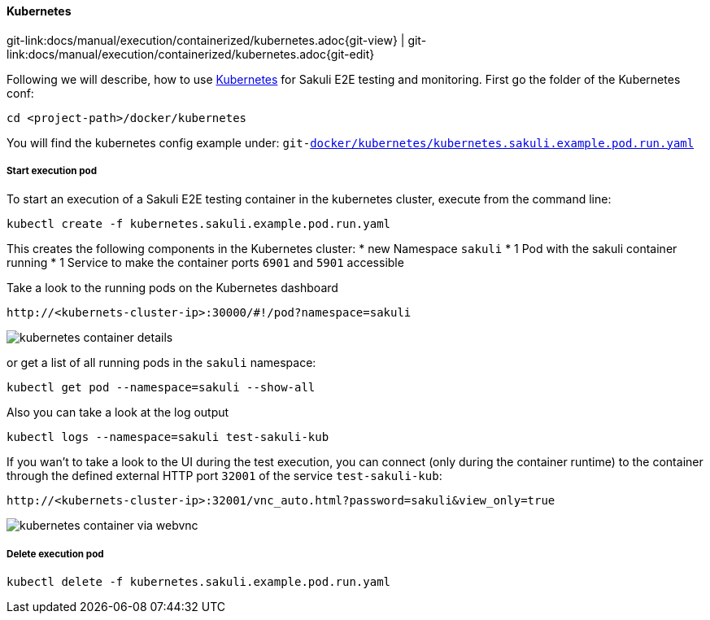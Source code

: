 
:imagesdir: ../../../images

[[kubernetes]]
==== Kubernetes
[#git-edit-section]
:page-path: docs/manual/execution/containerized/kubernetes.adoc
git-link:{page-path}{git-view} | git-link:{page-path}{git-edit}


Following we will describe, how to use link:https://www.openshift.com/[Kubernetes] for Sakuli E2E testing and monitoring. First go the folder of the Kubernetes conf:

[source]
----
cd <project-path>/docker/kubernetes
----

You will find the kubernetes config example under:
`git-link:docker/kubernetes/kubernetes.sakuli.example.pod.run.yaml[link-text="docker/kubernetes/kubernetes.sakuli.example.pod.run.yaml", mode="view", link-window="_blank"]`

[[kubernetes-start-pod]]
===== Start execution pod

To start an execution of a Sakuli E2E testing container in the kubernetes cluster, execute from the command line:

[source]
----
kubectl create -f kubernetes.sakuli.example.pod.run.yaml
----

This creates the following components in the Kubernetes cluster:
* new Namespace `sakuli`
* 1 Pod with the sakuli container running
* 1 Service to make the container ports `6901` and `5901` accessible 

Take a look to the running pods on the Kubernetes dashboard

[source]
----
http://<kubernets-cluster-ip>:30000/#!/pod?namespace=sakuli
----

image:k8s_pods.png[kubernetes container details]

or get a list of all running pods in the `sakuli` namespace:

[source]
----
kubectl get pod --namespace=sakuli --show-all
----

Also you can take a look at the log output

[source]
----
kubectl logs --namespace=sakuli test-sakuli-kub
----

If you wan't to take a look to the UI during the test execution, you can connect (only during the container runtime) to the container through the defined external HTTP port `32001` of the service `test-sakuli-kub`:

[source]
----
http://<kubernets-cluster-ip>:32001/vnc_auto.html?password=sakuli&view_only=true
----

image:os_container_webvnc.png[kubernetes container via webvnc]

[[kubernetes-delete-pod]]
===== Delete execution pod

[source]
----
kubectl delete -f kubernetes.sakuli.example.pod.run.yaml
----

